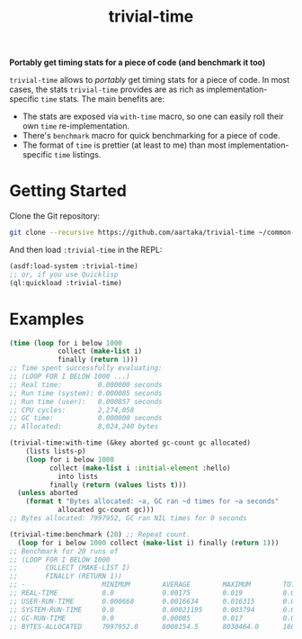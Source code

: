 #+TITLE:trivial-time

*Portably get timing stats for a piece of code (and benchmark it too)*

~trivial-time~ allows to /portably/ get timing stats for a piece of code.
In most cases, the stats ~trivial-time~ provides are as rich as implementation-specific ~time~ stats.
The main benefits are:
- The stats are exposed via ~with-time~ macro, so one can easily roll
  their own ~time~ re-implementation.
- There's ~benchmark~ macro for quick benchmarking for a piece of
  code.
- The format of ~time~ is prettier (at least to me) than most
  implementation-specific ~time~ listings.

* Getting Started
Clone the Git repository:
#+begin_src sh
  git clone --recursive https://github.com/aartaka/trivial-time ~/common-lisp/
#+end_src

And then load ~:trivial-time~ in the REPL:
#+begin_src lisp
  (asdf:load-system :trivial-time)
  ;; or, if you use Quicklisp
  (ql:quickload :trivial-time)
#+end_src

* Examples

#+begin_src lisp
  (time (loop for i below 1000
              collect (make-list i)
              finally (return 1)))
  ;; Time spent successfully evaluating:
  ;; (LOOP FOR I BELOW 1000 ...)
  ;; Real time:         0.000000 seconds
  ;; Run time (system): 0.000085 seconds
  ;; Run time (user):   0.000857 seconds
  ;; CPU cycles:        2,274,058
  ;; GC time:           0.000000 seconds
  ;; Allocated:         8,024,240 bytes

  (trivial-time:with-time (&key aborted gc-count gc allocated)
      (lists lists-p)
      (loop for i below 1000
            collect (make-list i :initial-element :hello)
              into lists
            finally (return (values lists t)))
    (unless aborted
      (format t "Bytes allocated: ~a, GC ran ~d times for ~a seconds"
              allocated gc-count gc)))
  ;; Bytes allocated: 7997952, GC ran NIL times for 0 seconds

  (trivial-time:benchmark (20) ;; Repeat count.
    (loop for i below 1000 collect (make-list i) finally (return 1)))
  ;; Benchmark for 20 runs of
  ;; (LOOP FOR I BELOW 1000
  ;;       COLLECT (MAKE-LIST I)
  ;;       FINALLY (RETURN 1))
  ;; -                   MINIMUM        AVERAGE        MAXIMUM        TOTAL
  ;; REAL-TIME           0.0            0.00175        0.019          0.035
  ;; USER-RUN-TIME       0.000668       0.0016634      0.016315       0.033268
  ;; SYSTEM-RUN-TIME     0.0            0.00021195     0.003794       0.004239
  ;; GC-RUN-TIME         0.0            0.00085        0.017          0.017
  ;; BYTES-ALLOCATED     7997952.0      8008154.5      8030464.0      160163090.0
#+end_src
